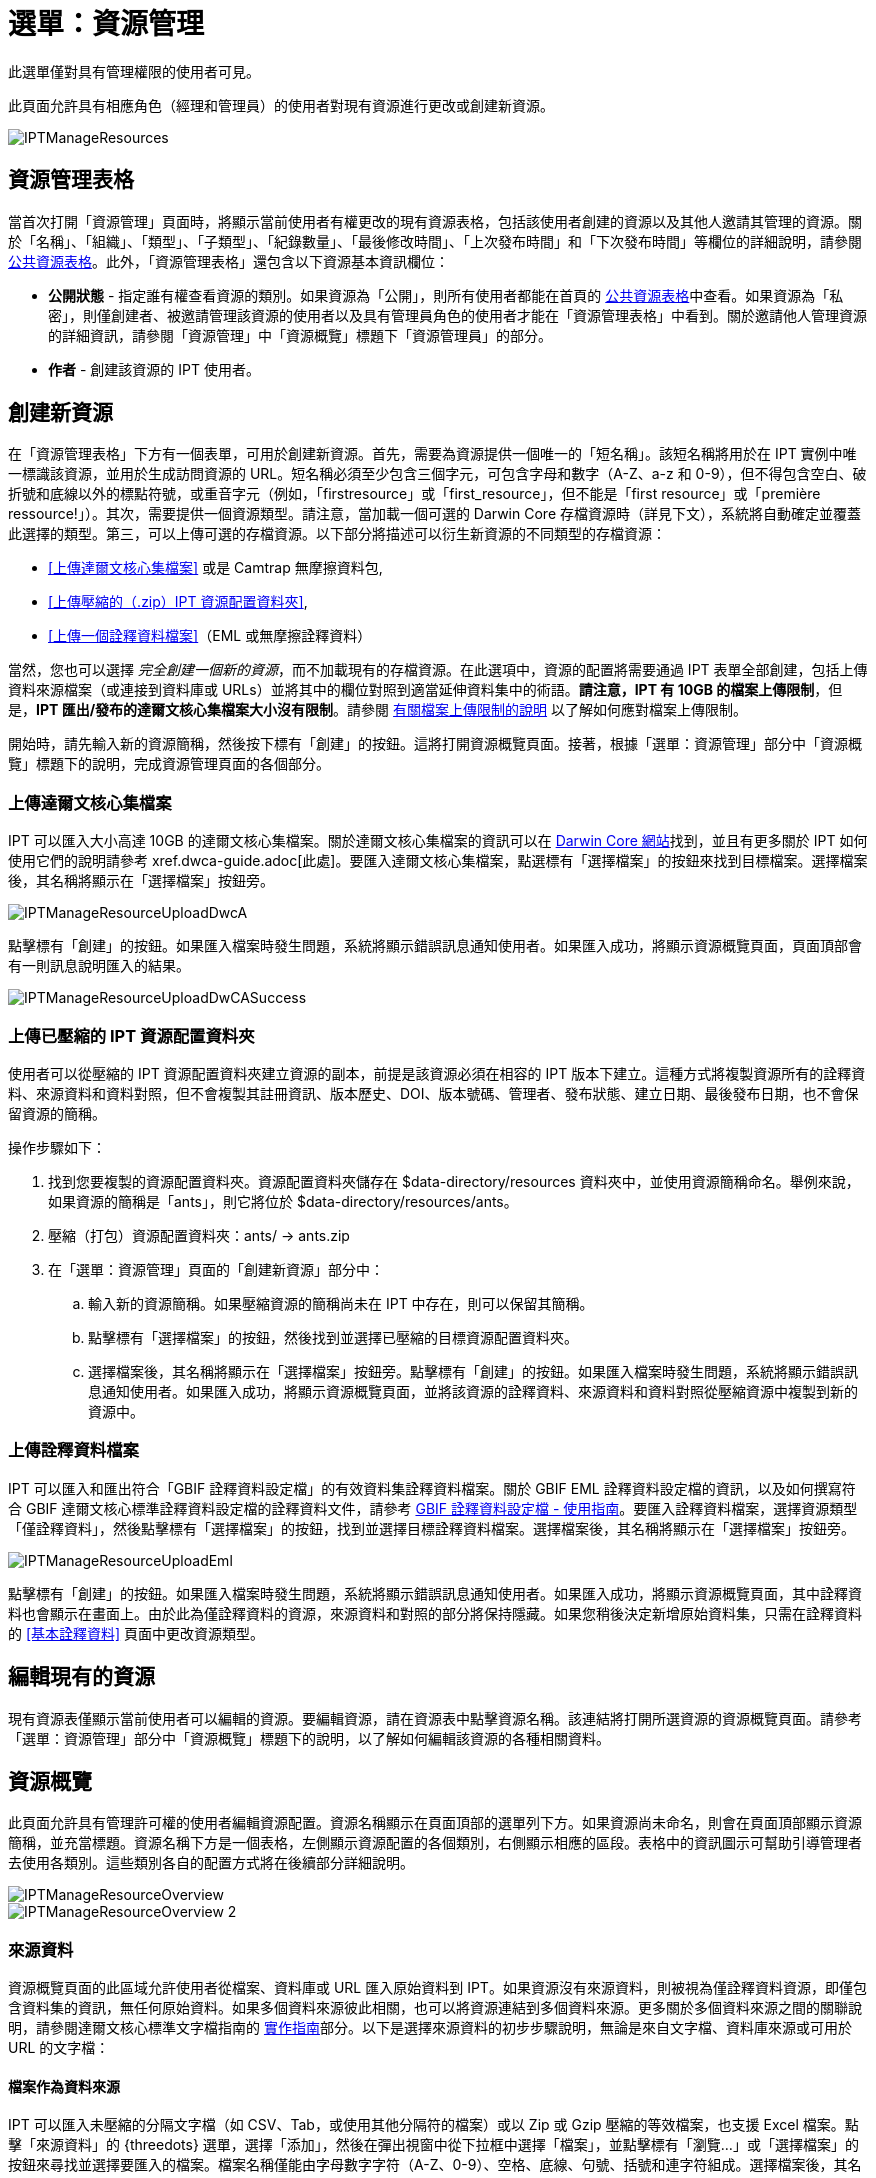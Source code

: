 = 選單：資源管理

此選單僅對具有管理權限的使用者可見。

此頁面允許具有相應角色（經理和管理員）的使用者對現有資源進行更改或創建新資源。

image::ipt2/manage/IPTManageResources.png[]

== 資源管理表格
當首次打開「資源管理」頁面時，將顯示當前使用者有權更改的現有資源表格，包括該使用者創建的資源以及其他人邀請其管理的資源。關於「名稱」、「組織」、「類型」、「子類型」、「紀錄數量」、「最後修改時間」、「上次發布時間」和「下次發布時間」等欄位的詳細說明，請參閱 xref:home.adoc#public-resource-table[公共資源表格]。此外，「資源管理表格」還包含以下資源基本資訊欄位：

* *公開狀態* - 指定誰有權查看資源的類別。如果資源為「公開」，則所有使用者都能在首頁的 xref:home.adoc#public-resource-table[公共資源表格]中查看。如果資源為「私密」，則僅創建者、被邀請管理該資源的使用者以及具有管理員角色的使用者才能在「資源管理表格」中看到。關於邀請他人管理資源的詳細資訊，請參閱「資源管理」中「資源概覽」標題下「資源管理員」的部分。
* *作者* - 創建該資源的 IPT 使用者。

== 創建新資源
在「資源管理表格」下方有一個表單，可用於創建新資源。首先，需要為資源提供一個唯一的「短名稱」。該短名稱將用於在 IPT 實例中唯一標識該資源，並用於生成訪問資源的 URL。短名稱必須至少包含三個字元，可包含字母和數字（A-Z、a-z 和 0-9），但不得包含空白、破折號和底線以外的標點符號，或重音字元（例如，「firstresource」或「first_resource」，但不能是「first resource」或「première ressource!」）。其次，需要提供一個資源類型。請注意，當加載一個可選的 Darwin Core 存檔資源時（詳見下文），系統將自動確定並覆蓋此選擇的類型。第三，可以上傳可選的存檔資源。以下部分將描述可以衍生新資源的不同類型的存檔資源：

* <<上傳達爾文核心集檔案>> 或是 Camtrap 無摩擦資料包,
* <<上傳壓縮的（.zip）IPT 資源配置資料夾>>,
* <<上傳一個詮釋資料檔案>>（EML 或無摩擦詮釋資料）

當然，您也可以選擇 _完全創建一個新的資源_，而不加載現有的存檔資源。在此選項中，資源的配置將需要通過 IPT 表單全部創建，包括上傳資料來源檔案（或連接到資料庫或 URLs）並將其中的欄位對照到適當延伸資料集中的術語。*請注意，IPT 有 10GB 的檔案上傳限制*，但是，*IPT 匯出/發布的達爾文核心集檔案大小沒有限制*。請參閱 <<upload-limits,有關檔案上傳限制的說明>> 以了解如何應對檔案上傳限制。

開始時，請先輸入新的資源簡稱，然後按下標有「創建」的按鈕。這將打開資源概覽頁面。接著，根據「選單：資源管理」部分中「資源概覽」標題下的說明，完成資源管理頁面的各個部分。

=== 上傳達爾文核心集檔案
IPT 可以匯入大小高達 10GB 的達爾文核心集檔案。關於達爾文核心集檔案的資訊可以在 https://dwc.tdwg.org/[Darwin Core 網站]找到，並且有更多關於 IPT 如何使用它們的說明請參考 xref.dwca-guide.adoc[此處]。要匯入達爾文核心集檔案，點選標有「選擇檔案」的按鈕來找到目標檔案。選擇檔案後，其名稱將顯示在「選擇檔案」按鈕旁。

image::ipt2/manage/IPTManageResourceUploadDwcA.png[]

點擊標有「創建」的按鈕。如果匯入檔案時發生問題，系統將顯示錯誤訊息通知使用者。如果匯入成功，將顯示資源概覽頁面，頁面頂部會有一則訊息說明匯入的結果。

image::ipt2/manage/IPTManageResourceUploadDwCASuccess.png[]

=== 上傳已壓縮的 IPT 資源配置資料夾
使用者可以從壓縮的 IPT 資源配置資料夾建立資源的副本，前提是該資源必須在相容的 IPT 版本下建立。這種方式將複製資源所有的詮釋資料、來源資料和資料對照，但不會複製其註冊資訊、版本歷史、DOI、版本號碼、管理者、發布狀態、建立日期、最後發布日期，也不會保留資源的簡稱。

操作步驟如下：

. 找到您要複製的資源配置資料夾。資源配置資料夾儲存在 $data-directory/resources 資料夾中，並使用資源簡稱命名。舉例來說，如果資源的簡稱是「ants」，則它將位於 $data-directory/resources/ants。
. 壓縮（打包）資源配置資料夾：ants/ → ants.zip
. 在「選單：資源管理」頁面的「創建新資源」部分中：
.. 輸入新的資源簡稱。如果壓縮資源的簡稱尚未在 IPT 中存在，則可以保留其簡稱。
.. 點擊標有「選擇檔案」的按鈕，然後找到並選擇已壓縮的目標資源配置資料夾。
.. 選擇檔案後，其名稱將顯示在「選擇檔案」按鈕旁。點擊標有「創建」的按鈕。如果匯入檔案時發生問題，系統將顯示錯誤訊息通知使用者。如果匯入成功，將顯示資源概覽頁面，並將該資源的詮釋資料、來源資料和資料對照從壓縮資源中複製到新的資源中。

=== 上傳詮釋資料檔案
IPT 可以匯入和匯出符合「GBIF 詮釋資料設定檔」的有效資料集詮釋資料檔案。關於 GBIF EML 詮釋資料設定檔的資訊，以及如何撰寫符合 GBIF 達爾文核心標準詮釋資料設定檔的詮釋資料文件，請參考 xref:gbif-metadata-profile.adoc[GBIF 詮釋資料設定檔 - 使用指南]。要匯入詮釋資料檔案，選擇資源類型「僅詮釋資料」，然後點擊標有「選擇檔案」的按鈕，找到並選擇目標詮釋資料檔案。選擇檔案後，其名稱將顯示在「選擇檔案」按鈕旁。

image::ipt2/manage/IPTManageResourceUploadEml.png[]

點擊標有「創建」的按鈕。如果匯入檔案時發生問題，系統將顯示錯誤訊息通知使用者。如果匯入成功，將顯示資源概覽頁面，其中詮釋資料也會顯示在畫面上。由於此為僅詮釋資料的資源，來源資料和對照的部分將保持隱藏。如果您稍後決定新增原始資料集，只需在詮釋資料的 <<基本詮釋資料>> 頁面中更改資源類型。

== 編輯現有的資源
現有資源表僅顯示當前使用者可以編輯的資源。要編輯資源，請在資源表中點擊資源名稱。該連結將打開所選資源的資源概覽頁面。請參考「選單：資源管理」部分中「資源概覽」標題下的說明，以了解如何編輯該資源的各種相關資料。

== 資源概覽
此頁面允許具有管理許可權的使用者編輯資源配置。資源名稱顯示在頁面頂部的選單列下方。如果資源尚未命名，則會在頁面頂部顯示資源簡稱，並充當標題。資源名稱下方是一個表格，左側顯示資源配置的各個類別，右側顯示相應的區段。表格中的資訊圖示可幫助引導管理者去使用各類別。這些類別各自的配置方式將在後續部分詳細說明。

image::ipt2/manage/IPTManageResourceOverview.png[]
image::ipt2/manage/IPTManageResourceOverview-2.png[]

=== 來源資料
資源概覽頁面的此區域允許使用者從檔案、資料庫或 URL 匯入原始資料到 IPT。如果資源沒有來源資料，則被視為僅詮釋資料資源，即僅包含資料集的資訊，無任何原始資料。如果多個資料來源彼此相關，也可以將資源連結到多個資料來源。更多關於多個資料來源之間的關聯說明，請參閱達爾文核心標準文字檔指南的 http://rs.tdwg.org/dwc/terms/guides/text/index.htm#implement[實作指南]部分。以下是選擇來源資料的初步步驟說明，無論是來自文字檔、資料庫來源或可用於 URL 的文字檔：

==== 檔案作為資料來源
IPT 可以匯入未壓縮的分隔文字檔（如 CSV、Tab，或使用其他分隔符的檔案）或以 Zip 或 Gzip 壓縮的等效檔案，也支援 Excel 檔案。點擊「來源資料」的 {threedots} 選單，選擇「添加」，然後在彈出視窗中從下拉框中選擇「檔案」，並點擊標有「瀏覽...」或「選擇檔案」的按鈕來尋找並選擇要匯入的檔案。檔案名稱僅能由字母數字字符（A-Z、0-9）、空格、底線、句號、括號和連字符組成。選擇檔案後，其名稱將顯示在「瀏覽...」按鈕的右側。

image::ipt2/manage/IPTManageResourceSourceSummary.png[]

點擊標有「清除」的按鈕以移除所選檔案，並返回到選擇來源資料之前的狀態。或者，點擊標有「添加」的按鈕以打開來源資料檔案詳細頁面（如果存在同名檔案覆寫風險，系統將顯示對話框，詢問使用者是否確認覆寫）。

WARNING: 如果 IPT 檢測到在覆寫時已經對照的資料來源中的欄位數已更改，系統將警告使用者應更新其資料對照。

[NOTE#upload-limits]
.上傳大小限制
====
IPT 的上傳大小限制為 10GB。對於匯出/發布的達爾文核心集檔案，IPT 則無大小限制。若要將超過 10GB 的資料集載入 IPT，建議採用以下解決方案：

* 使用 Zip 或 Gzip 壓縮檔案
* 將資料載入 IPT 支援的 xref:database-connection.adoc[IPT 支援的資料庫]之一
* 從 URL 檢索檔案
* 拆分檔案（當資料集發布時，IPT 將按照映射順序合併檔案）
====

此頁面顯示資源名稱以及檔案特徵摘要（可讀性、檢測到的欄數、檔案的絕對路徑、檔案大小、檢測到的行數和檔案最後載入到 IPT 的日期）。來源資料檔案詳細頁面允許使用者檢視並編輯描述所選檔案內容的參數，並使用這些設置來分析和預覽檔案。

image::ipt2/manage/IPTManageResourceSourceDataFormat.png[]

* *來源名稱* - 標頭，選定檔案的名稱，不包括副檔名。
* *來源類型* - 來源的類型，此處為文字檔。
* *可讀* - 此圖示表示資料是否可使用此頁面上所提供的檔案格式資訊。
* *檔案* - 用於作為資料來源的檔案完整路徑。
* *欄位數* - - 依照此頁面設定的參數，資料集中的欄位數。
* *行列數* - 資料檔案中找到的行列數。（註：此數字有助於確認所有紀錄是否已被識別。）
* *檔案大小* - 資料來源檔案的大小。
* *最後修改* - 檔案最後儲存的日期戳記。
* *來源紀錄* - 此連結下載處理檔案時所產生的紀錄檔案，記錄了此頁面的資訊。任何處理過程中遇到的問題，例如遺失的資料或意外格式，將會顯示在此紀錄檔案中。
* *分析* - （在選項下拉選單中）按此按鈕以根據此頁面的檔案設定生成資料摘要。分析會顯示檔案是否可讀，若可讀，則顯示欄位數。
* *預覽* - （在選項下拉選單中）按此按鈕以檢視檔案中的資料解釋。
* *標頭列數* - 若檔案不包含欄位名稱列則為 0，若包含欄位名稱列則為 1。
* *欄位分隔符* - 資料欄位之間分隔的字符或字符組合。
* *欄位引號* - 用來標示資料欄位起始的單一字符（或無），例如 ' 或 "。請注意，若欄位內容包含換行符號（\n）或回車符號（\r），則無法正確地標示欄位內容的起始。 
* *複數值分隔符* - 用來分隔擁有多於一個值的欄位的單一字符（例如 | 或 ;）。
* *字元位元系統* - 定義資料中字元的位元系統（例如 ISO 8859-5 指的是西里爾字母）。
* *日期格式* - 用於描述具有日期型別的欄位格式的代碼（例如 YYYY-MM-DD 表示四位數年份、兩位數月份和兩位數日期，以短橫分隔）。
* *已選工作表* - （僅適用於 Excel 檔案）此下拉選單列出 Excel 檔案/活頁簿中所有工作表的名稱。僅可使用 1 張工作表作為資料來源，默認為第一張工作表。更改工作表後，點擊 Analyse 以更新行/列資訊。

設定好資料來源的參數以確保檔案正確解讀後，點擊標示「儲存」的按鈕以儲存此設定。如果儲存成功，將顯示「資源概述」頁面，並在此頁面上顯示該檔案的摘要資訊。要重新開啟「來源資料檔案」的詳情頁，只需點擊相關項目。

image::ipt2/manage/IPTManageResourceSourceSummary.png[]

若使用者想要刪除此來源，他們可以重新開啟「來源資料檔案」的詳情頁，然後按「刪除來源檔案」按鈕。需注意，任何與此檔案相關的資料對照也會被刪除。

若來源資料包含多個文字檔，則可以對每個要匯入的檔案重複執行此部分描述的過程。也可以匯入包含多個文字檔的壓縮資料夾，以一次性新增多個來源檔案。

==== 資料庫作為資料來源
IPT 可以使用資料庫連接來從表格或檢視表中匯入資料。受支援的資料庫連接列表請參見 xref:database-connection.adoc[受支援的資料庫] 一節。要設定資料庫作為資料來源，點擊 {threedots} 選單並選擇「新增」。然後從彈出視窗的下拉選單中選擇「資料庫」，再點擊標示「連接」的按鈕，這將打開「來源資料庫」的詳情頁。

「來源資料資料庫」的詳情頁顯示了資源名稱及資料庫特徵摘要（可讀性、偵測到的欄位數），並允許使用者查看及編輯如何從資料庫訪問資料的參數，以及使用這些設定來分析和預覽資料。

WARNING: 若 IPT 偵測到資料對照的來源資料中欄位數在編輯時發生了變化，系統會提醒使用者將其更新。

image::ipt2/manage/IPTManageResourceSourceDatabase.png[]

* *來源名稱* - 標頭，資料來源的名稱。與檔案資料來源不同，使用者可以編輯並任意命名此名稱。
* *來源類別* - 資料來源的類別，此處為 SQL。
* *可讀性* - 此圖示指示資料是否可使用此頁面上提供的連接資訊訪問。
* *分析* - （在選項下拉選單中）按此按鈕以根據此頁面的資料庫連接設定生成資料摘要。分析報告會顯示資料庫是否可讀，若可讀，則顯示 SQL 語句結果中的欄位數。
* *預覽* - （在選項下拉選單中）按此按鈕以根據此頁面的資料庫連接設定來檢視詮釋資料的內容。
* *資料庫系統* - IPT 必須連接以檢索資料的關聯式資料庫管理系統。
* *資料庫主機* - 資料庫伺服器地址，可選擇包含非預設埠號（例如 localhost 或 mysql.example.org:1336）。對於 ODBC 連接，不需要此項。 
* *資料庫* - 資料庫管理系統中的資料庫名稱，或 ODBC 連接的 DSN。
* *資料庫使用者* - 連接資料庫時使用的資料庫使用者名稱。 
* *資料庫密碼* - 連接資料庫的資料庫使用者密碼。 
* * SQL 語句* - 用來從資料來源資料庫中讀取資料的結構化查詢語言（SQL）語句。語句將依原樣傳送至已設定的資料庫，因此可以使用資料庫的任何原生功能，如函數、分組語句、限制語句或聯集語句（如果支援）。例如：SELECT * FROM specimen JOIN taxon ON taxon_fk = taxon.id。測試大型的來源資料時，建議在 SELECT 語句中加入相應語句以限制查詢返回的行數，例如在 MySQL 中 SELECT * FROM specimen JOIN taxon ON taxon_fk = taxon.id LIMIT 10。當語句已經過與達爾文核心資料對照的完整測試後（參見以下章節），使用者可以將 SQL 語句更改為回傳完整的資料集。
* *字元位元系統* - 定義資料中字元位元的系統（例如 Latin1、UTF-8）。
* *日期格式* - 用於描述具有日期型別的欄位格式的代碼（例如 YYYY-MM-DD 表示四位數年份、兩位數月份和兩位數日期，以短橫分隔）。
* *複數值分隔符* - 用來分隔擁有多於一個值的欄位的單一字符（例如 | 或 ;）。

當來源資料的參數設定完成並可以正確訪問資料後，點擊標示「儲存」的按鈕以儲存此配置。若儲存成功，將顯示「資源概述」頁面，並在來源資料區塊右側顯示資料的摘要資訊。來源資料摘要資訊中還會顯示一個標示「編輯」的按鈕，允許使用者重新開啟「來源資料庫」的詳情頁。

==== URL 作為來源資料
IPT 可以直接從 URL 匯入未壓縮的分隔文字檔案（CSV、tab 檔或其他分隔符號檔案）或壓縮檔案。點擊 {threedots} 選單並選擇「新增」。接著，從來源資料類型的下拉選單中選擇「URL」，然後提供來源的名稱和類型，或直接將完整 URL（包括 http:// 或 https://）貼入下方的框中。

image::ipt2/manage/IPTManageResourceSourceSummary.png[]

點擊標示為「清除」的按鈕可移除 URL 選擇並回到選取資料來源前的狀態。或者，點擊標示為「新增」的按鈕來開啟來源資料 URL 的詳情頁。

此頁面顯示資源名稱和 URL 特徵的摘要（可讀性、檢測到的欄數、URL 位置、檢測到的行數以及 URL 最後載入 IPT 的日期）。來源資料 URL 的詳情頁允許使用者查看和編輯描述所選檔案內容的設定參數，並使用這些設定進行分析和預覽。

image::ipt2/manage/IPTManageResourceSourceURL.png[]

從這裡開始的流程與使用檔案作為資料來源的方式非常相似。詳情請參閱 <<檔案作為資料來源>> 章節。

=== 達爾文核心標準資料對照
資源概覽頁面的此部分允許使用者將傳入資料中的欄位對照到已安裝擴展中的欄位，並查看哪些來源欄位尚未進行對照。此選項僅在至少一個資料來源成功新增，且至少一個延伸資料集已安裝後才可用。

當滿足這些條件後，該下拉列表將包含一個選擇框，列出已安裝的核心類型和延伸資料集。選擇一個核心類型並進行對照，然後選擇要對照的延伸資料集。選擇與來源資料欄位相符的延伸資料集。如果在選擇框中沒有出現所需的核心類型或延伸資料集，則需要先安裝該延伸資料集。詳情請參閱「選單：系統管理」章節中的「設定核心類型和延伸資料集」標題下的說明。

image::ipt2/manage/IPTManageResourceDwCMapping.png[]

選擇所需的核心類型或延伸資料集後，點擊標示為「新增」的按鈕以開啟 <<資料來源選擇頁面>>。

==== 資料來源選擇頁面
此頁面說明延伸資料集支援的資料類型，並顯示一個包含所有已配置的資料來源的選擇框。

NOTE: 一個資源只能使用一種核心類型：當資源以分類單元名稱為基礎時，選擇「達爾文核心標準清單」；當資源以自然界中的出現紀錄（觀測紀錄）或收藏品（標本）為基礎時，選擇「達爾文核心標準出現紀錄」。只有在所需的核心類型完成對照後，才可以對照其他延伸資料集。

NOTE: 使用者可以將不同於該核心類型的其他核心類型作為延伸資料集進行對照。

image::ipt2/manage/IPTManageResourceSourceSelect.png[]

選擇要對照的資料來源，然後點擊標示為「儲存」的按鈕以開啟資料對照的詳情頁（請跳轉到下文的 <<資料對照詳情頁>> 以獲取實際進行對照的說明）。

新增對照後，它將顯示在「達爾文核心標準資料對照」。此區域會列出所有資源的對照，分為核心類型資料對照和延伸集資料對照。點擊任一項目以修改它，或點擊 {threedots} 選單並選擇「預覽」來預覽當前的資料對照。建議資源管理者在發布新版本前預覽所有資料對照。

image::ipt2/manage/IPTManageResourceDwCMapping2.png[]

==== 資料對照細節頁面
在建立資料來源與核心類型或延伸資料集的資料對照後，這個頁面將開啟並顯示從來源資料自動對照到延伸資料集欄位的欄位數量。轉換為小寫後的欄位名稱如果相符，則欄位會自動進行對照。

image::ipt2/manage/IPTManageResourceSourceMapping.png[]

資料對照頁面允許使用者基於所選擇的延伸資料集指定此 IPT 資源中的資料配置方式。頁面頂部描述了來源資料被對照到的延伸資料集。來源資料的名稱是一個返回到編輯來源資料頁面的連結，延伸資料集的名稱是指向延伸資料集說明的連結。

頁面左側的側邊欄包含了跳轉到延伸資料集中相關欄位組（類別/群組）的連結，以及頁面欄位的顯示和隱藏過濾器。

側邊欄右側為資料，分為兩欄；第一欄（左側）列出延伸資料集中的欄位名稱；第二欄（右側）包含一組控制項（選擇框、文字框）以設置擴展欄位應包含的值。如果在來源資料欄位選擇框中選擇了欄位名稱，則會顯示標記為「來源範例」的文字和標示著「翻譯」的按鈕。以下是資料對照表右欄中可能出現的控制項說明：

* *來源資料欄位選擇框* - 左側選擇框為空白或包含來自資料來源的欄位名稱。IPT 根據與資料來源欄位名稱匹配的延伸資料集欄位名稱進行自動對照與填充。未對照的延伸集欄位選擇框將保持空白，表示延伸集欄位尚未對照到來源資料欄位。如果選定欄位名稱，在 IPT 發布資源時生成的達爾文核心集檔案中，該資源將使用來源資料中的欄位值作為延伸集欄位的值。
* *來源資料欄位選擇框* - ID 欄位 - 此欄位可以對照到來源資料欄位，也可以設置為「無 ID」，表示該欄位不會對照到來源資料欄位。ID 欄位是連接兩個來源紀錄的必要條件。對於分類單元核心類型的 “taxonID” 欄位，可利用“行號”或“UUID生成器”自動生成 ID。
* *常數值文字框* - 要將已發佈的來源資料中的每一筆紀錄的非標識延伸集欄位值設為單一常數值，請在該欄位的選擇框右側的文字框中輸入所需的常數。要啟用文字框，請確保來源欄位選擇框中未選擇任何值。例子如下：

image::ipt2/manage/IPTManageResourceMappingConstant.png[]

* *控制常量選擇框* - 如果延伸集的右邊欄位是一個選擇框而不是文字框，代表了該欄位僅能選填控制詞彙。選擇一個詞彙列表中的值作為常量，以替代輸入文字框的方式賦值。

image::ipt2/manage/IPTManageResourceMappingSelectConstant.png[]

* *使用資源 DOI* -（特殊控制常量）可設置 datasetID 的預設值為資源 DOI。此選項僅適用於具有 Darwin Core 項 http://rs.tdwg.org/dwc/terms/#datasetID[datasetID] 的延伸資料集，例如出現紀錄延伸集。要啟用該複選框，請確保來源資料欄位未被選擇且控制常量未被輸入。

image::ipt2/manage/IPTManageResourceMappingSourceDatasetID.png[]

* *詞彙詳細按鈕* - 若延伸資料集欄位受限於控制詞彙，則複選框旁會有一個圖標。點擊此圖標可在新標籤頁中打開 <<詞彙詳情頁>>，查看該延伸資料集欄位所接受的值及其解釋和各種語言的同義詞。
* *來源範例* - 此區域顯示來源資料選定欄位的前五條紀錄的實際值，值之間用空格和字符 | 分隔，幫助使用者判斷來源資料欄位的內容是否適合對照到延伸資料集的欄位。

image::ipt2/manage/IPTManageResourceMappingSourceSample.png[]

* *轉譯* - 點擊此按鈕可打開 <<資料值轉譯頁>>，在該頁中可以將來源資料中選定欄位的不同值轉譯成在 IPT 為此資料資源生成的檔案中的新值。輸入並儲存轉譯後，會返回到資料對照頁面，並顯示一個包含轉譯數量的連結以替代「轉譯」按鈕。點擊此連結可重新打開該延伸集欄位的 <<資料值轉譯頁>>。
* *過濾器* - 過濾器允許使用者篩選出任一來源資料欄位有符合指定條件的紀錄。使用過濾器時，首先從下拉選單中選擇是否希望過濾器在轉譯後或轉譯前應用（有關轉譯的更多詳情，請參閱上述關於轉譯的部分）。接著，通過左側的選擇框來選擇要依據哪個欄位設置條件。右側的文字框中可以輸入一個值，這個值將與來源資料欄位的值進行比較。請勿使用任何標點符號包圍輸入的值。第二個選擇框允許使用者選擇以下比較運算符之一：
+
--
* *為空* - 如果來源資料欄位為空，則此運算符為真。在這種情況下，右側的文字框中不需要任何值。如果文字框中有值，則將被忽略。
* *不為空* - 如果來源資料欄位不為空，則此運算符為真。在這種情況下，右側的文字框中不需要任何值。如果文字框中有值，則將被忽略。
* *等於* - 如果來源資料欄位等於右側文字框中的值，則此運算符為真。相等性是基於字串匹配來評估的，因此，如果資料來源的記錄值為 2.0，而文字框中的值為 2，該記錄將不會包含在過濾後的資料集中。
* *不等於* - 如果來源資料欄位不等於右側文字框中的值，則此運算符為真。相等性是基於字串匹配來評估的，因此，如果資料來源的記錄值為 2.0，而文字框中的值為 2，該記錄將包含在過濾後的資料集中。

image::ipt2/manage/IPTManageResourceSourceFilter.png[]

image::ipt2/manage/IPTManageResourceSourceFilterEquals.png[]
--

* *必填欄位* - 如果該核心類型或延伸資料集有任何必須對照的屬性，這些屬性名稱會被突出顯示。請注意，如果核心類型為出現紀錄，basisOfRecord 必須進行對照。未對照 http://rs.tdwg.org/dwc/terms/#basisOfRecord[basisOfRecord] 欄位，則資料發布將會失敗。另外，對於 ID 欄位，僅在需要將兩個來源連接在一起時才需要此欄位。

除了頁面頂部有關延伸資料集的說明資訊和上述兩個欄位外，資料對照頁面可能還包含以下部分、連結和按鈕：

* *資源標題* - 點擊此連結將跳轉到資源概覽頁面，並且不會儲存任何待處理的變更。
* *隱藏未對照欄位* - 此過濾器/連結將隱藏頁面上所有尚未對照的欄位，只顯示已完成對照的欄位。如果要再次查看尚未對照的欄位，請點擊「顯示所有」連結。
* *顯示所有欄位* - 此過濾器/連結將使所有欄位可見，無論是否已對照。此連結僅在已啟用「隱藏未對照欄位」後顯示。
* *隱藏重複類別* - 此過濾器/連結將隱藏頁面上所有屬於重複的類別/術語群組欄位。如果某個類別已經包含在核心延伸資料集中，那麼該類別就是重複的。如果要再次查看屬於重複類別的欄位，請點擊「顯示所有類別」連結。此連結僅在已啟用「顯示所有類別」後顯示。
* *顯示所有類別* - 此過濾器/連結將使所有屬於重複類別/群組的欄位可見。此連結僅在已啟用「隱藏重複類別」後顯示。
* *儲存* - 點擊任何標有「儲存」的按鈕將保存頁面上的變更。
* *刪除* - 點擊此按鈕將刪除對資料來源的所有對照，而不僅僅是刪除已對照的欄位，並返回資源概覽頁面。
* *返回* - 點擊此按鈕將撤銷自上次儲存以來在此頁面上所做的所有變更，並返回資源概覽頁面。
* *未對照欄位* - 此區域包含來源檔案、表格或視圖中尚未對照的欄位列表。此列表有助於判斷是否已將所有應該對照的資料來源欄位進行對照。
+
image::ipt2/manage/IPTManageResourceMappingUnmappedColumns.png[]

* *重複術語類別* - 此區域包含重複術語類別的列表，即這些術語類別已經出現在核心延伸資料集中。理想情況下，已在核心延伸資料集中對照的術語不需要在延伸資料集中再次對照。隱藏重複術語還能進一步提高使用者在對照頁面的使用體驗。
+
image::ipt2/manage/IPTManageResourceMappingRedundantClasses.png[]

==== 資料值轉譯頁

當此頁面首次開啟時，頁面頂部會顯示一條訊息，指出來源資料中所選欄位獨特的值的數量，最多顯示 1000 個值。頁面會顯示正在進行轉譯的延伸資料集欄位的名稱和說明。如果該欄位受限於控制詞彙，則該詞彙的相關資訊和一個開啟詞彙詳情頁面的圖示（請參閱上述詞彙詳情按鈕的說明）將出現在欄位說明的下方。在欄位說明下方，會顯示一個表格，其中「來源資料值」列顯示來源資料中發現的欄位獨特的值，「轉譯資料值」列下方則有文字框。請在文字框中輸入需被轉譯的來源資料值。轉譯資料值文字框左側的圖示會顯示所提供的值是否存在於該詞彙中。

image::ipt2/manage/IPTManageResourceSourceTranslation.png[]

表格的上下分別有以下幾個按鈕：

* *儲存* - 點擊此按鈕以儲存此頁面上所做的所有變更，並返回資料對照頁面。
* *刪除* - （從選項下拉選單）點擊此按鈕以移除該欄位的所有轉譯內容，並返回資料對照頁面。
* *重新載入* - （從選項下拉選單）點擊此按鈕以再次搜尋來源資料中的獨特值。現有的轉譯會被保留，而來源資料中的任何未轉譯的新獨特值將出現在列表中。
* *自動對照* - （從選項下拉選單）此按鈕僅在該欄位受限於控制詞彙時顯示。點擊此按鈕可基於已知的同義詞自動填入標準的轉譯資料值。對於來源資料中沒有已知同義詞的值，將保持空白。
* *取消* - 點擊此按鈕以關閉轉譯值頁面，且不儲存所做的任何變更。

==== 詞彙詳情頁
此頁面顯示詞彙中的概念清單。在資料對照的背景下，它顯示可用於延伸資料集欄位的資料值清單。每個概念可能包含說明、其首選同義詞（多語言）以及任何替代同義詞（多語言）。

image::ipt2/manage/IPTManageResourceVocabularyDetail.png[]

=== 詮釋資料
資源概覽頁面的這個區域允許使用者編輯資源的詮釋資料。請點擊 {threedots} 選單，然後從下拉選單中選擇「編輯」以進行編輯。每個資源都需要一組最低限度的描述性詮釋資料，以便能夠在 GBIF 網路上發布，並在需要時由 GBIF 分配 DOI。如果有任何必填的詮釋資料缺失，資源概覽頁面將在詮釋資料區域顯示「不完整」的徽章。

image::ipt2/manage/IPTManageResourceMetadataMissing.png[]

使用者可以上傳一個現有的資源檔案來取代任何現有的詮釋資料。點擊 {threedots} 選單，然後選擇「上傳」。接著點擊「瀏覽」按鈕並選擇 EML 檔案。

點擊「編輯」選項會開啟 <<基本詮釋資料>> 頁面，這是一系列詮釋資料頁面中的第一頁。當完成任何詮釋資料頁面的資料輸入並點擊「儲存」按鈕後，下一頁將依序顯示。當最後一頁的詮釋資料儲存後，將返回 <<基本詮釋資料>> 頁面。在任何頁面點擊「取消」按鈕將放棄該頁面上所做的任何變更並返回資源概覽頁面。在每個詮釋資料頁面的左側欄中，有一個指向所有詮釋資料頁面的連結列表，便於參考和跳轉。點擊任一連結即可開啟對應的詮釋資料頁面。

image::ipt2/manage/IPTManageResourceMetadataPagesList.png[width=168]

以下是詮釋資料頁面及其內容的清單：

=== Basic Metadata
所有詮釋資料欄位均為必填。請注意，每個聯絡人的資訊至少需提供姓氏、職位或所屬組織。

image::ipt2/manage/IPTManageResourceMetadataBasicMetadata.png[]

* *標題* - 資源的標題。此標題將作為資源的名稱顯示在 IPT 中，也會出現在 GBIF 註冊庫中，並構成引用的一部分。請使用對資料集使用者描述性強的標題，例如「丹麥自然歷史博物館（SNM）的坦尚尼亞鳥類收藏」，而非「aves_tz_snm」。避免使用僅為您的組織所知的檔名或縮寫。
* *發布組織* - 負責發布（生成、發布或保存）該資源的組織。此組織在將資源註冊到 GBIF 或在分配 DOI 時將被作為資源的權利持有人和發布組織。該組織還將用於自動生成資源的引用（如果開啟了自動生成功能）。如果所需的組織未出現在清單中，可以由 IPT 管理員新增（請參閱「選單：系統管理」部分中的「組織配置」標題下的資訊）。請注意，資源在註冊到 GBIF 或分配 DOI 後，您的選擇將無法更改。
* *更新頻率* - 資源初次發布後進行更改的頻率。為方便起見，該值將預設為自動發布間隔（如果已開啟自動發布功能），但之後可以隨時將其覆寫。請注意，資源的維護頻率說明也可以在其他詮釋資料頁面中輸入。
* *類型* - 資源的類型。此欄位的值取決於資源的核心對照，並且如果已經完成 Darwin Core 對照，該值將無法再編輯。如果在清單中找不到所需的類型，可以選擇「其他」。請查看「選單：系統管理」部分的「核心類型和延伸資料集配置」標題下的資訊。
* *子類型* - 資源的子類型。此欄位的選項取決於類型欄位。如果清單中未找到所需的子類型，可保持預設選項。
* *詮釋資料語言* - 詮釋資料所使用的語言。
* *資源語言* - 資源資料所使用的語言。
* *資料授權* - 資源所適用的授權。授權提供了一種標準化方式來定義您的作品適用的使用方式。GBIF 鼓勵發布者從三種（預設）機器可讀選項（CC0 1.0、CC-BY 4.0 或 CC-BY-NC 4.0）中選擇限制最少的授權，以鼓勵資料能被更廣泛地使用和應用。了解更多關於 GBIF 授權政策，請參閱 http://www.gbif.org/terms/licences[此處]。如果您無法選擇其中任何一種授權，請聯絡 GBIF 秘書處 participation@gbif.org。如需了解如何在紀錄層級上給予授權，請參閱 xref:applying-license.adoc[如何為資料集授權]。如需了解如何更改 IPT 的預設授權選項，請參閱 IPT 維基中的 xref:applying-license.adoc[資料集授權]頁面。
* *說明* - 一段簡短的資源概覽，分段說明。應提供足夠的信息，幫助潛在使用者瞭解該資料是否可能引起他們的興趣。
* *資源聯絡人* - 資源聯絡人和組織的清單。他們應被聯絡以獲取更多關於該資源的資訊，包括如何維護資源，處理資源及其資料的潛在問題。清單中的聯絡人可以通過拖放操作進行重新排列。
+
--
image::ipt2/manage/IPTManageResourceMetadataResourceContact.png[]

* *從其他資源複製* - 點擊此連結可從任何資源中複製聯絡資料。彈出視窗會顯示選擇資源和聯絡人的選項。
* *新增資源聯絡人* - 點擊此連結可開啟新增聯絡人表單。
* *移除此資源聯絡人* - 點擊此連結以移除該資源聯絡人，該聯絡人位於連結下方。
* *名字* - 資源聯絡人的名字。
* 姓氏（當職位和組織為空時必填，當名字非空時必填）- 資源聯絡人的姓氏。
* *職位*（當姓氏和組織為空時必填）- 資源聯絡人所擔任的相關職位或頭銜。
* *組織*（當姓氏和職位為空時必填）- 與資源聯絡人相關的組織或機構。雖然該組織可能是GBIF註冊的組織之一，但這不是必要的。因此，需在文字框中輸入組織名稱，而非從已註冊組織列表中選取。
* *地址* - 資源聯絡人的實體街道或建築地址。
* *城市* - 資源聯絡人地址中的城市、城鎮、縣市或類似的實體地點。
* *州/省* - 資源聯絡人地址中的州、省或類似的地理區域。
* *國家* - 資源聯絡人地址中的國家或其他第一級行政區域名稱。
* *郵政編碼* - 資源聯絡人地址的郵政編碼（例如，郵遞區號）。
* *電話* - 聯絡資源聯絡人的首選完整國際電話號碼。
* *電子郵件* - 聯絡資源聯絡人的首選電子郵件地址。
* *主頁* - 資源聯絡人的網頁URL。
* *人員目錄* - 該人員標識符所屬的人員目錄系統的URL。默認提供四種名錄可選：ORCID、ResearchID、LinkedIn和Google Scholar。如果需要更改 IPT 的默認目錄設置，請參閱 IPT 維基中的xref:user-id.adoc[新增使用者ID目錄]頁面。
* *人員標識符* - 16位的ORCID ID（例如0000-0002-1825-0097）或將此人連結到指定人員目錄的其他標識符。
--

* *資源創建者* - 創建資源的個人和組織，按優先順序排列。該列表將用於自動生成資源引用（若開啟自動生成功能）。如果此個人或組織與第一個資源聯絡人相同，所有聯絡人的詳細資訊可以透過點擊「從資源聯絡人複製詳細資訊」的連結自動填充至資源創建者的對應欄位。資源創建者所需資訊與資源聯絡人具有相同的欄位和要求。請參閱上文中的資源聯絡人欄位解釋。
+
NOTE: 在IPT中的資源創建者以及有效發布該資源的負責人或組織可以將自己添加為相關團隊中的「發布者」角色。

* *詮釋資料提供者* - 負責產生資源詮釋資料的個人或組織。如果此個人或組織與第一個資源聯絡人相同，所有聯絡人的詳細信息可以透過點擊「從資源聯絡人複製詳細信息」的連結自動填充至詮釋資料提供者的對應欄位。詮釋資料提供者具有與資源聯絡人相同的欄位和要求，請參閱上文中的資源聯絡人欄位解釋。

=== 地理涵蓋範圍

此詮釋資料頁面包含有關資源涵蓋的地理區域的資訊。頁面上有一個地圖及相關控制項，允許使用者設定地理覆蓋範圍。下方為地理覆蓋頁面的內容螢幕截圖，以及控制項的相關說明。

image::ipt2/manage/IPTManageResourceMetadataGeographicCoverage.png[]

* *從來源資料自動推斷* - 來源資料將被分析並在發布時自動設定地理覆蓋範圍。
* *預覽推斷結果* - 分析來源資料並顯示推斷的值。
* *覆蓋範圍地圖* - 若已連接到網際網路，地理覆蓋頁面將顯示一張地圖。此地圖上顯示一個具有控制點（標記）的框。標記位於框的所有角落，對應緯度和經度文字框中的值。拖動整個框，或拖動個別標記至新位置即可重新設定框的地理邊界。對應的緯度和經度值將同步變更以匹配地圖上的框。地圖具有地形陰影、自然植被顏色、進階標籤等功能，並提供放大（+）和縮小（-）按鈕，可向任意方向拖動以變更顯示的地球上的區域。
* *設定全球覆蓋範圍？* - 點擊此複選框以將地理覆蓋範圍更改為覆蓋整個地球。
* *南/西 & 北/東* - 這四個文字框對應於資源覆蓋區域邊界框的SW和NE角。需輸入的值為小數度數（例如45.2345），標準限制值為-90至+90緯度（南/北）以及-180至+180經度（西/東），北半球為正緯度，格林威治子午線以東至國際日期變更線為正經度。拖動地圖上的邊界框標記將自動設定這些值，但亦可直接在文字框中手動輸入有效值。儲存頁面以更新地圖。
* *描述* - 地理覆蓋範圍的文字描述。該資訊可作為其他欄位資訊的替代或補充。

=== Taxonomic Coverage

此詮釋資料頁面允許使用者輸入有關資源所涵蓋的一個或多個分類群群組的資訊，每個群組被稱為分類群範圍。每個範圍包括一個說明和分類群列表，其中每個分類群包含分類群名稱（科學名或通用名）和分類位階。在尚未建立任何分類群範圍之前，頁面上僅顯示一個標記為「新增分類群範圍」的連結。點擊該連結將新增一個要求提供說明的文字框和幾個同樣的操作連結。以下為在尚未輸入任何資料時，分類群範圍頁面內容的螢幕截圖以及該狀態下控制項的相關解說：

image::ipt2/manage/IPTManageResourceMetadataTaxonomic.png[]

* *自動從來源資料推斷* - 來源資料將被分析並在發佈時自動設定分類群範圍。
* *預覽推斷結果* - 分析來源資料並顯示推斷的值。
* *移除此分類群範圍* - 點擊此連結可移除該連結正下方的分類群範圍，包括相關說明、列表及所有單一分類群條目。
* *說明* - 對資源中代表的分類群範圍的文字說明。每個分類群範圍都有自己的說明。此資訊可用於替代或補充頁面中其他欄位的資訊。
* *新增多個分類群* - 此連結在頁面上新增一個標記為「分類群列表」的文字框。

image::ipt2/manage/IPTManageResourceMetadataTaxonList.png[]

* *分類群列表* - 此文字框允許使用者輸入一個分類群列表。每行輸入一個分類群，使用ENTER鍵進行分行。輸入的分類群被視為學名。
* *新增* - 此按鈕將輸入到「分類群列表」文字框的值在分類群範圍內建立相應的科學名。
* *新增單一分類群* - 此連結新增控制項以輸入分類群範圍中的單一分類群——包括學名和俗名的文字框、一個標示位階的選擇框，以及一個「移除此分類群」的連結。分類群可以為學名和俗名的任意組合，並可選擇輸入位階。

image::ipt2/manage/IPTManageResourceMetadataSingleTaxon.png[]

* *學名* - 此文字框用於輸入分類群的學名。
* *俗名* - 此文字框用於輸入分類群的俗名。
* *位階* - 此文字框用於輸入分類群的分類位階。
* *移除此分類群* - 點擊此連結將移除分類群（學名、俗名和位階）。
* *新增分類群範圍* - 點擊此連結以新增一個新的分類群範圍表單，其中包括標記為「說明」的文字框及如上所示的「新增多個分類群」和「新增單一分類群」的連結。

=== Temporal Coverage

這個詮釋資料頁面包含有關資源所涵蓋的一個或多個日期、日期範圍或命名的時間段的資訊，每個時間段被稱為時間範圍。範圍可能涉及資料集或集合被創建的時間（單一天、日期範圍或形成時期），或者資料集或集合中主體存在的時間（生存時間段）。在建立資源的首個時間範圍之前，頁面僅顯示一個標記為「新增時間範圍」的連結。點擊該連結會顯示默認的時間範圍類型「單一天」選擇框、一個標記為「開始日期」的文字框、一個日曆圖示，以及兩個相關連結。以下為尚未輸入資料時的默認時間範圍頁面螢幕截圖以及該狀態下控制項的解釋：

image::ipt2/manage/IPTManageResourceMetadataTemporalCoverages.png[]

* *自動從來源資料推斷* - 來源資料將被分析並在發布時自動設定時間範圍。
* *預覽推斷結果* - 分析來源資料並顯示推斷的值。
* *新增時間範圍* - 點擊此連結以新增一個新的時間範圍表單。
* *移除此時間範圍* - 點擊此連結以移除該連結正下方的時間範圍。
* *時間範圍類型* - 從選擇框中選擇其中一個選項以設置時間範圍類型，類型可以是單一天、日期範圍、形成時期或生存時間段。選擇某種類型後，將顯示與該選項相關的控制項，詳見下文說明。
** *單一天* - 此為新增時間範圍時顯示的默認類型，用於表示一天的覆蓋範圍。選擇此類型後，會顯示一個標記為「開始日期」的文字框及在其右側的日曆圖示，通過此圖示可選擇日期。
*** *開始日期* - 此文字框用於輸入單一天範圍的日期，格式需符合指定日期格式。可以點擊日曆圖標選擇日期，也可以手動輸入。欲知指定的日期格式，請點擊旁邊的資訊圖標。例如：2010-12-31 對應公曆的2010年12月31日。
+
image::ipt2/manage/IPTManageResourceMetadataTemporalCoverageSingleDate.png[]

** *日期範圍* - 此時間範圍類型用於描述集合中對象被收集的起止日期。選擇此類型後，會顯示兩個文字框，分別標記為「開始日期」和「結束日期」，各在其右邊附有一個用來點選日期的日曆圖標。
*** *開始日期* - 用於輸入日期範圍的開始日期的文字框，格式需符合支持的日期格式。可以點擊日曆圖標選擇日期，也可以手動輸入。欲知指定的日期格式，請點擊旁邊的資訊圖標。例如：2010-12-31 對應公曆的2010年12月31日。
*** *結束日期* - 用於輸入範圍結束日期的文字框，格式需符合支持的日期格式。可以點擊日曆圖標選擇日期，也可以手動輸入。欲知支持的日期格式，請點擊旁邊的資訊圖標。例如：2010-12-31 對應公曆的2010年12月31日。
+
image::ipt2/manage/IPTManageResourceMetadataTemporalCoverageDateRange.png[]

** *形成時期* - 此時間範圍類型適用於標示資料集或集合在特定時間段內被組建。例如：「維多利亞時期」、「1922-1932」或「約1750（c. 1750）」。
+
image::ipt2/manage/IPTManageResourceMetadataTemporalCoverageFormationPeriod.png[]

** *生存時間段* - 此時間範圍類型適用於標示資料集中生物體存在的時期，包括地質年代。例如：「1900-1950」、「明朝」或「更新世」。
+
image::ipt2/manage/IPTManageResourceMetadataTemporalCoverageLivingTimePeriod.png[]

=== 關鍵字

此詮釋資料頁面允許使用者為資源創建一個或多個關鍵字集。每個關鍵字集都可以關聯一個管理其術語的同義字庫或詞彙表。

image::ipt2/manage/IPTManageResourceMetadataKeywords.png[]

* *移除此關鍵字集* - 點擊此連結移除該連結正下方的關鍵字集。
* *詞庫/詞彙表* - 輸入關鍵字集中所用詞庫或控制詞彙的名稱。如果關鍵字集未被詞庫/詞彙表管理，輸入「n/a」以標示不適用。例如：IRIS關鍵字詞庫。
* *關鍵字列表* - 輸入一個描述或與資源相關的關鍵字列表，並用逗號分隔。
* *新增關鍵字集* - 點擊此連結以新增關鍵字集表單。

=== 相關團體

此詮釋資料頁面包含有關與資源相關的個人或組織的資訊，這些人員或組織未在<<基本詮釋資料>>頁面中被提及。頁面上的許多控制項與<<基本詮釋資料>>頁面中的資源聯絡人相同。其餘控制項的相關說明如下：

image::ipt2/manage/IPTManageResourceMetadataAssociatedParties.png[]

* *從其他地方複製* - 如果此人或組織與任何資源的其他聯絡人相同，點擊此連結可將其詳細資訊複製到該關聯方的相應欄位。
* *移除此關聯方* - 點擊此連結移除該連結正下方的關聯方。
* *角色* - 此選擇框包含一個 https://rs.gbif.org/vocabulary/gbif/agent_role.xml[角色列表]，用於標示關聯方在資源中的角色。點擊選擇框左側的資訊圖標可查看角色相關說明。選擇列表中最適合的角色。
** *作者* - 指與資料集相關的出版物或資料論文的作者。
** *內容提供者* - 對資料集貢獻內容的代理人（描述的資料集可能是由多個部分組成的）。
** *資料管理人* - 負責資料集的或對資料集進行管理和維護的代理人。
** *發行者* - 參與資料集發布/分發流程的代理人。
** *編輯者* - 與使用該資料集的出版物相關的，或是發布該資料論文的代理人。
** *詮釋資料提供者* - 負責提供詮釋資料的代理人（與基本詮釋資料頁面中的詮釋資料提供者相同）。
** *初始作者* - 最初收集或準備資料集的代理人（與基本詮釋資料頁面中的創建者相同）。
** *擁有者* - 擁有資料集的代理人（可能與資料管理人相同或不同）。
** *聯絡人* - 可用於進一步獲取資料集相關資訊的聯絡代理人。
** *主要研究人員* - 與資料集相關的主要學術聯絡人。
** *資料處理者* - 負責對資料集進行收集後處理的代理人。
** *出版者* - 與使用資料集的發布物或資料論文的發布相關的代理人。
** *使用者* - 使用資料集的代理人。
** *程式開發人員* - 提供與資料集相關的資訊學或程式設計支援的代理人。
** *策展人* - 負責維護和記錄蒐藏資料集合中標本的代理人。他們的職責包括準備和標記標本，以便於識別，並保護這些標本。
** *審查者* - 負責審查資料集並驗證其資料和/或詮釋資料質量的人員。此角色類似於學術發布流程中的同儕審查員角色。
* *新增關聯方* - 點擊此連結以新增一個額外的關聯方表單。

=== 計劃資料

此詮釋資料頁面包含有關資源中資料生成的專案資訊。

image::ipt2/manage/IPTManageResourceMetadataProjectData.png[]

* *標題* - 專案的標題。
* *識別碼* - 研究專案的唯一識別碼。這可用於連結與相同專案相關的多個資料集/EML文件實例，例如監測系列的實例。這些連結的性質可在專案說明中加以描述。
* *說明* - 有關研究專案的摘要。
* *資助* - 有關專案資助及其來源的資訊（如資助標題與編號、合同編號、名稱與地址、活躍時期等）。也可包括其他與資助相關的資訊。
* *研究區域描述* - 專案發生的物理區域描述（如地理位置、棲息地、時間範圍等）。
* *設計說明* - 專案設計與目標的相關敘述。可包括目標、動機、理論、假設、策略、統計設計和實際工作等詳細說明。
* *專案人員* - 參與專案的人員列表。
** *人員名字* - 與專案相關的人的名字。
** *人員姓氏* - 與專案相關的人的姓氏。
** *人員目錄* - 該人員標識符所屬的人員目錄系統的URL。默認提供四種名錄可選：ORCID、ResearchID、LinkedIn和Google Scholar。如果需要更改 IPT 的默認目錄設置，請參閱 IPT 維基中的xref:user-id.adoc[新增使用者ID目錄]頁面。
** *人員標識符* - 16位的ORCID ID（例如0000-0002-1825-0097）或將此人連結到指定人員目錄的其他標識符。
** *人員角色* - 與專案相關的人的角色。點擊選擇框左側的資訊圖標以查看不同角色的相關描述，並在選擇框中選擇最適合的角色。

=== 取樣方法

此詮釋資料頁面包含資源的資料採樣方法相關資訊。

image::ipt2/manage/IPTManageResourceMetadataSamplingMethods.png[]

* *研究範圍* - 描述採樣發生的物理和時間條件。地理研究範圍通常是專案詮釋資料頁面“研究區域描述”欄位中一個較大範圍的代表。
* *採樣說明* - 研究專案中採用的採樣步驟的文本描述。此元素的內容類似於期刊文獻方法章節中的採樣步驟描述。
* *質量控制* - 此欄位描述為了控制或評估採樣步驟所產生資料的質量而採取的行動。
* *步驟說明* - 研究方法中的步驟是一系列重複元素中的一種。這些元素記錄了研究中使用的一系列方法和程序，以及產生資料檔案的處理步驟。包括方法步驟的文本描述、相關文獻、軟體、儀器、來源資料以及所採取的任何質量控制措施。每個方法應該詳細描述，讓其他研究人員可以理解並在需要時再次用相同方法進行該研究。
* *新增方法步驟* - 點擊此連結以在頁面上新增一個標記為「步驟說明」的文字框（如上所述）。可以新增任意數量的方法步驟。
* *移除此方法步驟* - 點擊此連結以移除該連結正下方的方法步驟文字框。

=== 引用文獻

此詮釋資料頁面包含有關如何引用此資源的資訊，以及與此資料集相關的引用書目，例如在資料生成過程中有使用或由此產生的相關發布內容。每個引用（無論是資源引用還是書目中的引用）都包含一個有助於在數位資源中找到該引用的唯一引用識別碼（可選），以及一個傳統的文字引用。在輸入任何引用資料之前，此頁面將顯示一個資源的引用識別碼文字框、一個資源引用的文字框、一個標記為「書目引用」的標題，以及一個標記為「新增書目引用」的連結。

image::ipt2/manage/IPTManageResourceMetadataCitations.png[]

CAUTION: 在 GBIF.org 的資料集頁面上，自由文本引用會被覆蓋 - 更多資訊請參考 https://www.gbif.org/faq?q=citation[GBIF 常見問題]。

* *資源引用* - 用於引用資料集的單一引用。
** 機構創建者的引用範例：
+
Biodiversity Institute of Ontario (2011) Migratory birds of Ontario. Version 1.2. University of Guelph. Dataset/Species occurrences. https://doi.org/10.5886/qzxxd2pa

** 9 位創建者的引用範例：
+
Brouillet L, Desmet P, Coursol F, Meades SJ, Favreau M, Anions M, Belisle P, Gendreau C, Shorthouse D (2010) Database of vascular plants of Canada. Version 1.2. Universite de Montreal Biodiversity Centre. Dataset/Species checklist. https://doi.org/10.5886/1bft7W5f

* *自動生成 - 開啟/關閉* - 開啟此功能讓 IPT 自動生成資源引用。自動生成的引用格式是基於 DataCite 的推薦格式，它符合《資料引用原則聯合聲明》。此格式包含一個版本號，對於不斷更新的資料集尤為重要。更多資訊請參閱 IPT wiki 中的 xref:citation.adoc[資料集引用格式] 頁面。
* *引用識別碼* - 用於解析至線上資料集的 DOI、URI 或其他永久識別碼。建議在引用中包含識別碼。如果資源已分配 DOI（xref:doi-workflow.adoc[IPT 使用方式]），IPT 會將 DOI 設為引用識別碼，並且無法再進行更改。
* *書目引用* - 與此資源相關的或在此資源創建過程中使用的其他資源的引用。
* *新增書目引用* - 點擊此連結以新增書目中額外引用所需的文字框。
** *書目引用* - 與此資源相關或在此資源創建過程中使用的外部資源引用。
** *書目引用識別碼* - 用於解析至外部線上資源的 DOI、URI 或其他永久識別碼。通常應在引用的最後包含此識別碼。
+
image::ipt2/manage/IPTManageResourceMetadataBibCitations.png[]

** *移除此書目引用* - 點擊此連結以移除該連結正下方的引用。

=== 採集、蒐藏資料

此詮釋資料頁面包含與資源相關的自然歷史實體蒐藏的資訊（如果有），以及這些集合中稱為策展單元的物件類型列表和其摘要資訊。在輸入任何蒐藏資料之前，頁面將顯示每個區段的標題（蒐藏集合、標本保存方法、策展單元）以及一個標記為「新增策展單元」的連結。

image::ipt2/manage/IPTManageResourceMetadataCollectionData.png[]

* *蒐藏集合* - 此資源所基於的蒐藏集合列表。
** *新增蒐藏資料集合* - 點擊此連結以顯示一個文字框來新增額外的蒐集資料集合於蒐藏資料章節。
** *蒐藏資料集合名稱* - 蒐藏資料集合在本地語言中被認知或引用的完整標準名稱。
** *蒐藏資料集合識別碼* - 蒐藏資料集合的 URI（LSID 或 URL）。在 RDF 中用作蒐藏資料集合資源的 URI。
** *父蒐藏集合識別碼* - 用於標識此子蒐藏集合的父蒐藏集合。支持構建蒐藏集合和子蒐藏集合的層次結構。如果此蒐藏集合沒有父蒐藏集合，請輸入「不適用」。
** *移除此蒐藏資料集合* - 點擊此連結以移除該連結正下方的蒐藏資料集合。
+
image::ipt2/manage/IPTManageResourceMetadataCollections.png[]

* *標本保存方法* - 此資源涉及的標本保存方法列表，說明防止非活體蒐藏集合物理劣化所使用的處理或技術。可選的值基於 {latest-preservation-method}[GBIF 標本保存方法詞彙表]。您可以在達爾文核心標準資料對照準備工作中記錄標本的一系列準備和保存方法（http://rs.tdwg.org/dwc/terms/preparations）。請勿為活體蒐藏集合選擇任何處理方法。此部分可能與集合的策展單元相關。
** *新增保存方法* - 點擊此連結以顯示一個文字框來新增保存方法。
** *移除此保存方法* - 點擊此連結以移除該連結正下方的保存方法。
+
image::ipt2/manage/IPTManageResourceMetadataPreservationMethods.png[]

* *策展單元* - 此資源涵蓋的策展單元數量。數量可以以範圍或具有不確定性的數值輸入。例如，策展單元包括皮膚、策展表、針、盒子和罐子等。整體上，此部分按照蒐藏資料集合的物理內容類型進行一個總結。
** *新增策展單元* - 點擊此連結以顯示一個文字框來新增策展單元。當新增策展單元時，默認的「方法類型」選擇為「數量範圍」。
** *方法類型* - 此選擇框允許使用者為特定類型物件選擇指定其數量的方法。此數量可以為一個範圍或具有不確定性的數量。選擇後，適當的文字框將出現以呈現該計數方法。
*** *數量範圍* - 此方法允許使用者設置某類單元物件數量的上下限。詳情請看上面的截圖。
**** *介於* - 在此文字框中輸入物件數量的下限。
**** *和* - 在此文字框中輸入物件數量的上限。
*** *具有不確定性的數量* - 此方法允許使用者設置某類物件的數量及其上下不確定性範圍。
**** *數量* - 在此文字框中輸入物件的平均可能數量。
**** *+/-* - 對於該特定單位類型物件的可能計數範圍，在此文字框中輸入多於或少於其計數文字框中的數值來代表其可能的上下數量範圍。
*** *單元類型* - 方法類型和數量所對應的單一物件類型（標本、批次、托盤、盒子、罐子等）。
** *移除此策展單元* - 點擊此連結以移除該連結正下方的策展單元。
+
image::ipt2/manage/IPTManageResourceMetadataCuratorialUnits.png[]

=== 外部連結

此詮釋資料頁面包含連結至資源首頁以及資源其他形式（例如資料庫檔案、試算表、連結資料等）的連結與相關資訊。在輸入任何外部連結之前，該頁面會顯示一個資源首頁的文字框以及一個標示為「新增外部連結」的連結。

image::ipt2/manage/IPTManageResourceMetadataExternalLinks.png[]

* *資源首頁* - 輸入包含資源或其資料集相關資訊網頁的完整當前網址。
* *其他資料格式* - 資源資料的其他格式連結（例如，資料庫轉存、試算表、Nexus、連結資料等）。
** *新增外部連結* - 點擊此連結以顯示一個文字框來新增額外的外部連結。
** *名稱* - 檔案或資料集的名稱。
** *字元集* - 字元編碼的名稱或代碼（例如，ASCII、UTF-8）。
** *下載 URL* - 可下載該指定格式文件或資料集檔案的 URL。
** *資料格式* - 文件或檔案格式的名稱或代碼（例如，CSV、TXT、XLS、Microsoft Excel、MySQL）。
** *資料格式版本* - 在資料格式文字框中指定的文件或檔案格式版本（例如，2003、5.2）。
** 移除此外部連結 - 點擊此標籤的連結以移除該連結正下方的外部連結。

=== Additional Metadata

此詮釋資料頁面包含此資源未在其他詮釋資料頁面中記錄的其餘資訊，包括資源的替代識別碼。在輸入任何替代識別碼之前，該頁面會顯示目的、維護方法說明、額外詮釋資料文字框，替代識別碼區域的標題，以及一個標示為「新增替代識別碼」的連結。

image::ipt2/manage/IPTManageResourceMetadataAdditionalMetadata.png[]

* *建立日期* - 資源首版發布的日期。此值將用於自動生成資源引用時所顯示的發布年份。該值在發布時被自動設定且不可編輯。
* *發布日期* - 資源最後一次發布的日期。此值在發布時自動設定（請參閱 <<資源發布>> 章節）。
* *資源標誌 URL* - 資源的代表性標誌。可使用標誌 URL 上傳資源，或者從磁碟中選擇影像檔案進行上傳。
* *目的* - 資料集開發的目的摘要。包括創建資料集的目標以及資料集的用途。
* *維護說明* - 描述該資源維護的頻率。此部分補充說明基本詮釋資料頁面中所選擇的更新頻率。
* *其他資訊* - 未被其他資源詮釋資料欄位記錄的任何資訊，例如專案歷史、使用當前資料發布的內容、其他地方發布的相關資料資訊等。
* *替代識別碼* - 此部分包含該資源的額外或替代識別碼列表。當資源被發布時，IPT 的資源 URL 會被新增到識別碼列表中。如果資源被分配了一個新的 DOI（參見 xref:doi-workflow.adoc[使用 IPT]），IPT 將確保此 DOI 被放置在識別碼列表的首位。當資源在 GBIF 上被註冊時，GBIF註冊表的唯一資源鍵也會新增至識別碼列表。如果該資源代表了一個現有的 GBIF 註冊資源，則可將現有的已註冊資源之 UUID 新增至識別碼列表。這將幫助 IPT 資源在註冊過程中更新現有資源，而非註冊一個全新的資源。有關如何遷移資源的更多資訊，請參閱 <<遷移資源>> 章節。
** *新增替代識別碼* - 點擊此連結以顯示一個文字框來新增資源的替代識別碼。
** *替代識別碼* - 該資源的替代識別碼文字（例如 URL、UUID 或其他唯一鍵值）。
** *移除此替代識別碼* - 點擊此連結以移除該連結正下方的替代識別碼。

=== 發布資源
使用者可以利用資源概覽頁面中的這個部分發布資源的新版本。

image::ipt2/manage/IPTManageResourcePublish.png[]

點擊 {threedots} 選單並選擇「發布」選項以觸發新版本的發布。當以下條件滿足時，「發布」選項將啟用：

. 資源的必要詮釋資料已完成；
. 使用者具有「管理者（具有/不具有註冊權限）」角色。

只有具有「註冊權限管理者」角色的使用者可以發布已註冊的資源，因為資源的註冊會在每次發布過程中被更新（請參閱「選單：系統管理」章節中「管理使用者帳戶」部分的「創建新使用者」章節下的角色解釋）。按下「發布」選項後，將顯示一個確認對話框：

image::ipt2/manage/IPTManageResourcePublishConfirm.png[]

資源管理者需輸入自上一次/當前版本發布以來，資源（詮釋資料或資料）所做更改的摘要。此更改摘要將作為資源版本歷史的一部分被儲存，並可由資源管理者通過資源首頁編輯。按下「發布」後會發生的完整說明，請參閱以下的「發布步驟」章節。

.一個待發布的內容：
image::ipt2/manage/IPTManageResourcePublish.png[]

此處顯示一個表格，用於比較當前版本與待發布版本。資源管理者可以使用此表格管理資源版本控制、預覽待發布版本，並審核和驗證當前版本。表格中的資料包括：

* *版本* - 跟踪當前/待發布版本`主版本.次版本`的版本號。通常僅與 xref:doi-workflow.adoc[IPT 發行的 DOI 流程] 相關。
* *當前* - 已發布的當前版本。
* *待發布* - 下一個版本。
* *授權* - 資源的授權（例如 CC0 1.0）。
* *DOI* - 若啟用了 IPT 發行的 DOIs，請參閱 xref:doi-workflow.adoc[]。
* *公開狀態* - 當前/待發布版本的公開狀態。為了將資源註冊到 GBIF，資源管理者需確保當前版本為公開狀態。
* *發布於* - 當前版本發布的日期/待發布版本將發布的日期。
* *發布日誌* - 按鈕。點擊以檢索當前版本的發布日誌。資源管理者可使用發布日誌來診斷發布失敗的原因。例如，有關內容的詳細說明請參閱以下 <<發布狀態>> 章節。此項不適用於待發布版本。

==== 資源發布步驟

發布資源的操作包括以下描述的步驟。資源發布為全有或全無的操作，這意味著每個步驟都必須成功完成，才能發布新版本。如果任何步驟失敗，或取消發布操作，版本將復原至最後已發布的版本。

1. 當前的詮釋資料將寫入名為 eml.xml 的檔案中。同時，還會保存一個遞增版本的檔案，命名為 eml-n.xml（其中 n 為與發布版本對應的遞增版本號）。
2. 一份採用豐富文字格式（Rich Text Format，RTF）的資料發布文件將寫入名為 shortname.rtf 的檔案中。同樣，還會保存一個遞增版本的 RTF 檔案，命名為 shortname-n.rtf。
3. 根據資料對照配置的當前原始資源資料將寫入名為 dwca.zip 的達爾文核心集檔案中。系統將接著對達爾文核心集檔案中的資料檔案進行驗證（詳見下方「資料驗證」部分）。
4. 如果 IPT 的存檔模式已啟用（詳見 xref:administration.adoc#configure-ipt-settings[配置 IPT 設定]部分），還會保存達爾文核心集檔案的遞增版本檔案，命名為 dwca-n.zip。
5. 如果資源已註冊，該資源的相關資訊將更新至 GBIF 註冊庫。
6. 如果使用者透過 IPT 分配了 DOI 給資源，則該資源的 DOI 詮釋資料將被更新並傳播至 DOI 解析器。

==== 資料驗證

IPT 將資料檔案以制表符分隔的格式寫入 DwC-A，且不包含斷行符號（*注意：原始資料中的斷行符號將被替換為空字串*）。

寫入後，IPT 還會通過以下方式驗證其內容：

* 如果核心記錄識別碼（例如 Occurrence 核心的核心記錄識別碼為 occurrenceID）的欄位存在於核心資料檔案中，IPT 將驗證每筆紀錄是否具有該識別碼，且該識別碼是唯一的。
* 達爾文核心術語 http://rs.tdwg.org/dwc/terms/#basisOfRecord[basisOfRecord] 是出現紀錄延伸資料集中必須的術語。因此，IPT 將驗證每個出現紀錄資料檔案是否具有 basisOfRecord 欄位。此外，還會驗證每筆出現紀錄是否具有有效的 basisOfRecord 值，並與 {latest-basis-of-record}[達爾文核心標準類型詞彙表] 相匹配。

==== 資源發布狀態頁面

一個標題為「資源發布狀態」的頁面將顯示各個發布步驟為成功或失敗的狀態消息。新版本的發布為全有或全無的事件，這意味著所有步驟必須成功完成，否則此版本將被撤銷。

* *資源概覽* - 此連結將導向剛發布的資源的「資源管理」頁面。
* *發布日誌* - 此連結將下載名為 publication.log 的檔案，其中包含發布過程的詳細輸出。為了幫助管理者識別發布過程中的問題，該檔案包括以下具體資訊：
** 有多少筆紀錄無法讀取，未寫入達爾文核心集檔案（DwC-A）
** 有多少筆紀錄缺少識別碼，或有重複的識別碼（如果核心紀錄識別碼欄位已進行對照）
** 有多少筆紀錄的欄位數少於已對照的欄位數量
* *日誌消息* - 「資源發布狀態」頁面會顯示儲存於 publication.log 中資訊的摘要。該檔案儲存在 IPT 資料目錄中對應資源的資料夾內，並可以透過上述「發布日誌」連結訪問。

image::ipt2/manage/IPTManageResourcePublishingStatus.png[]

=== 自動定期發布

要啟用自動發布功能，請在「自動發布」點擊 {threedots} 選單，然後選擇「編輯」。

image::ipt2/manage/IPTManageResourceAutoPublishingStatus.png[]

選擇五種發布間隔之一（年度、半年、每月、每週或每日）並設定時間，然後按下「儲存」。

image::ipt2/manage/IPTManageResourceAutoPublishingSetup.png[]

啟用自動發布後，發布間隔和下一次發布日期將會清楚地顯示在自動發布部分。可通過「編輯」選項更改或停用自動發布。

在失敗的情況下，發布將自動重試最多三次，以防止無限循環的發布。設定為自動發布但未成功完成的資源，其下一次發布日期將設置為過去的時間，並在公開和資源管理表格中被突出標記。

=== 公開狀態
在「資源管理」頁面的「公開狀態」部分，擁有資源管理員權限的使用者可以更改資源的公開狀態。資源的公開狀態決定了誰可以查看它，以及該資源是否可以註冊到 GBIF。預設情況下，每個資源僅對創建者和在 IPT 上具有管理員角色的使用者可見。關於每種公開狀態的詳細說明，請參考以下資訊。

* *私有* - 私有資源僅對創建者、在 IPT 上被授權管理該資源的使用者或具有管理員角色的使用者可見。這主要用於保護資源不被公開，直到其配置完成且正確無誤。
+
--
image::ipt2/manage/IPTManageResourceVisibilityPrivate.png[]

當資源準備好公開時，點擊 {threedots} 選單並選擇標記為「更改」的選項。將彈出一個視窗，提供「立即公開」或「設置為某個日期公開」的選項。

image::ipt2/manage/IPTManageResourceVisibilityMakePublic1.png[]

image::ipt2/manage/IPTManageResourceVisibilityMakePublic2.png[]

提交表單後，頁面頂部將顯示一個表示狀態已更改為「公開」的消息。
--

* *公開* - 公開資源對於使用該 IPT 實例的任何人都可見（在 IPT 首頁的公開資源表格中）。資源最終可以通過網際網路被任何知道其主頁 URL 的人訪問。不過，該資源只有在註冊到 GBIF 註冊庫後才能通過 GBIF 網站全域搜尋到（參見 <<註冊資源>> 部分）。
+
--
image::ipt2/manage/IPTManageResourceVisibilityPublic.png[]

點擊在此部分的 {threedots} 選單中的「更改」選項將顯示彈出窗口。

image::ipt2/manage/IPTManageResourceVisibilityMakePrivate.png[]

點擊標記為「是」的按鈕將完全移除資源的公開狀態，並將其恢復為私有狀態。
--

* *已註冊* - 已註冊的資源可通過 GBIF 網站搜尋，並可在 GBIF 平台上索引及訪問其資料。請注意，註冊後可能需要最多一小時，資料才會被 GBIF 完成索引。註冊完成後，有關該資源的註冊資訊將顯示在 <<註冊資源>> 部分。
+
--
image::ipt2/manage/IPTManageResourceVisibilityRegistered.png[]

如果資源已註冊，每次點擊「發布」按鈕時，其註冊資訊也會在 GBIF 註冊庫中被更新。已註冊資源的公開狀態無法更改為私有。如果需要從 GBIF 註冊庫中移除資源，請按照「選單：資源管理」部分中「資源概覽」標題下的「刪除資源」部分所述的步驟進行。
--

=== 註冊資源

如果資源尚未被註冊到 GBIF 註冊庫上，使用者將無法在 GBIF 網頁上成功全域搜尋該資源。

image::ipt2/manage/IPTManageResourceRegistration.png[]

註冊資源的啟用條件包括：

. 資源的必需詮釋資料已完成；
. 資源已被發布（請參考下方資源概覽頁的 <<資源發布>> 章節）；
. 使用者擁有「具有註冊權限的管理員」角色（請參考「選單：系統管理」章節「管理使用者帳戶」部分中「建立新使用者」的角色說明）。具有管理員角色的使用者可將「具有註冊權限的管理員」角色授予其他使用者。

點擊 {threedots} 選單並點選「註冊」以將資源註冊到 GBIF 註冊庫。

NOTE: 如果希望此資源更新現有的已註冊 DiGIR、BioCASe 或 TAPIR 資源，請參考下方 <<遷移資源>> 部分。

點擊此選項將開啟一個對話框，用以確認您已閱讀並理解 GBIF 資料共享協議（含連結）。勾選複選框以表示您同意這些條款。只有在勾選同意後，對話框底部才會出現一個標記為「是」的按鈕。點擊「是」以註冊該資源，或者點擊「否」以延遲決定並關閉對話框。

image::ipt2/manage/IPTManageResourceVisibilityRegisterAgreement.png[]

如果註冊成功，頁面頂部將出現一條訊息，表示狀態已更改為「已註冊」。當資源註冊成功時，註冊區域將顯示以下內容：

image::ipt2/manage/IPTManageResourceVisibilityRegistered.png[]

=== 網路

此區域允許資源加入一個或多個 GBIF 網絡——這些網絡是基於特定主題的多個發布者的資料集集合。GBIF 最大的網絡是 https://www.gbif.org/network/2b7c7b4f-4d4f-40d3-94de-c28b6fa054a6[海洋生物多樣性資訊系統 (OBIS)]。

image::ipt2/manage/IPTManageResourceNetworks.png[]

要將資源添加到某個網絡，點擊 {threedots} 選單並選擇「添加」選項。要移除資源，點擊該網絡項目的 {threedots} 選單並選擇「刪除」。

IMPORTANT: 請僅在獲得網絡管理員或 GBIF 支援中心的批准後，才將您的資源添加到某個網絡。

=== 資源管理者

image::ipt2/manage/IPTManageResourceManagers.png[]

每個資源都可以明確指定一個或多個管理員，這些管理員有權查看、更改和移除資源。創建資源的使用者自動擁有這些權限。可以從資源概覽頁面的選擇框中按名稱選擇其他管理員，然後點擊 {threedots} 選單並點選「添加」來賦予其相同的權限。與資源相關的任何擁有「具有註冊權限的管理員」角色的使用者，也可以在 GBIF 註冊庫中註冊並更新該資源。所有具有管理員角色的使用者將自動擁有 IPT 實例中所有資源的完整管理權限。該區域將顯示資源創建者的姓名和電子郵件地址。如果已添加管理員，其姓名和電子郵件地址將列在創建者之下。任何已添加的管理員都可以通過點擊其相應的 {threedots} 選單並點選「刪除」來移除其管理權限。

image::ipt2/manage/IPTManageResourceManagerAdded.png[]

=== 刪除資源

在資源概覽頁面上點擊標記為「刪除」的按鈕，將顯示一個確認視窗。

image::ipt2/manage/IPTManageResourceDelete.png[]

對於已在 GBIF 註冊的資源，將彈出一個提供兩個選項的視窗：

image::ipt2/manage/IPTManageResourceDeleteRegistered.png[]

* *從 IPT 和 GBIF.org 中刪除*
* *僅從 IPT 中刪除（未註冊）*

無論選擇哪個選項，都會將資源從 IPT 中移除，並從文件系統中刪除相關的所有檔案。第一個選項也將會從 GBIF.org 中刪除該資源。

在刪除資源之前，您可以備份資料以便日後恢復。為此，請查看 IPT 的資料目錄內的伺服器，在資源資料夾中找到目標資源的目錄（以資源的簡短名稱命名）。將該目錄複製到 IPT 資料目錄之外的安全存儲位置。這樣保存的資源可以通過「選單：資源管理」部分「創建新資源」標題下的「整合現有資源配置資料夾」步驟，重新整合到 IPT 中或與另一個 IPT 實例整合。

== 遷移資源

現在有一種方式可以將現有已註冊的 DiGIR、BioCASe、TAPIR 或 DwC-A 資源遷移到 IPT。這使現有資源能夠保留其 GBIF 註冊庫的 UUID。

此方法只需要將 IPT 資源配置更新為其在 GBIF 註冊庫中對應的已註冊資源。

要將現有已註冊資源遷移到您的 IPT 資源，請遵循以下指示：

. 確保 IPT 資源是公開且未註冊。
. 確定擁有*現有已註冊資源*的組織已配置為可發布資料集的組織，並且已添加至 IPT。請參閱 xref:administration.adoc#add-organization[添加組織] 部分以瞭解更多資訊。
. 在基本詮釋資料頁面上的下拉選單中點選擁有該資源的組織。請記得儲存基本詮釋資料頁面。
. 前往*現有已註冊資源*的 GBIF 資料集頁面。根據 IPT 運行的模式（測試或生產），您需要分別訪問 https://www.gbif-uat.org/dataset 或 https://www.gbif.org/dataset。
. 確保 GBIF 資料集頁面顯示*現有已註冊資源*正確配對相應的*資源所屬組織*。
+
WARNING: 如果顯示的*資源所屬組織*不同，必須先更新 GBIF 註冊庫才能繼續執行後續步驟。請發送電子郵件至 helpdesk@gbif.org 來請求更新。

. 從 GBIF 資料集頁面的 URL 複製 GBIF 註冊庫的 UUID，例如 `5d637678-cb64-4863-a12b-78b4e1a56628`。
. 將此 UUID 添加到 IPT 資源 的「其他詮釋資料」頁面上的替代識別碼列表中。請記得儲存「其他詮釋資料」頁面。
. 確保 IPT 中沒有其他公開或已註冊的資源使用該 UUID 作為它們的替代識別碼。如果您正在嘗試替換 IPT 中現有的已註冊資源，則必須先刪除該資源。
. 在資源概覽頁面上，點擊「註冊」按鈕。您需要確認已閱讀並理解 GBIF 資料共享協議，才能執行註冊。
+
您將收到確認消息，顯示 GBIF 中的現有資料集已被更新。
+
image::ipt2/manage/IPTManageResourcePublishOverwrite.png[]

. 如果適用，請發送電子郵件至 helpdesk@gbif.org，通知他們 DiGIR/BioCASe/TAPIR/IPT 支援該資源的技術安裝是否已棄用，以及是否可以從 GBIF 註冊庫中刪除。
